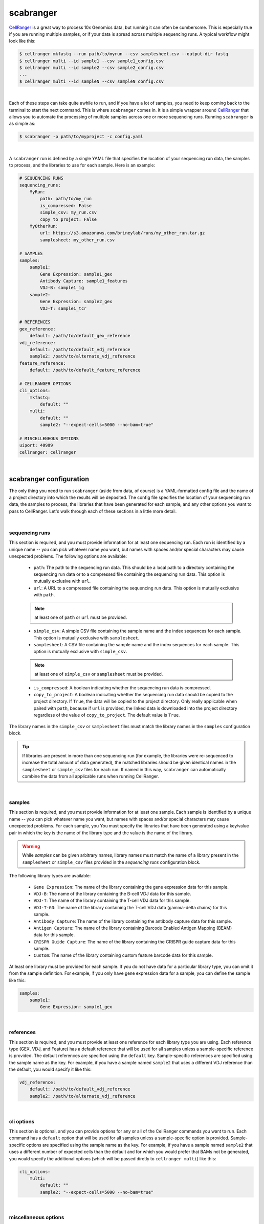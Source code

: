 .. _scabranger:

scabranger
============

CellRanger_ is a great way to process 10x Genomics data, but running it 
can often be cumbersome. This is especially true if you are running 
multiple samples, or if your data is spread across multiple sequencing
runs. A typical workflow might look like this:

.. code-block:: console

    $ cellranger mkfastq --run path/to/myrun --csv samplesheet.csv --output-dir fastq
    $ cellranger multi --id sample1 --csv sample1_config.csv
    $ cellranger multi --id sample2 --csv sample2_config.csv
    ...
    $ cellranger multi --id sampleN --csv sampleN_config.csv

|

Each of these steps can take quite awhile to run, and if you have a lot of
samples, you need to keep coming back to the terminal to start the next
command. This is where ``scabranger`` comes in. It is a simple wrapper around 
CellRanger_ that allows you to automate the processing of multiple samples 
across one or more sequencing runs. Running ``scabranger`` is as simple as:

.. code-block:: console

    $ scabranger -p path/to/myproject -c config.yaml

|

A ``scabranger`` run is defined by a single YAML file that specifies the
location of your sequencing run data, the samples to process, and the
libraries to use for each sample. Here is an example:

.. code-block:: yaml

    # SEQUENCING RUNS
    sequencing_runs:
        MyRun:
            path: path/to/my_run
            is_compressed: False
            simple_csv: my_run.csv
            copy_to_project: False
        MyOtherRun:
            url: https://s3.amazonaws.com/brineylab/runs/my_other_run.tar.gz
            samplesheet: my_other_run.csv

    # SAMPLES
    samples:
        sample1:
            Gene Expression: sample1_gex
            Antibody Capture: sample1_features
            VDJ-B: sample1_ig
        sample2:
            Gene Expression: sample2_gex
            VDJ-T: sample1_tcr

    # REFERENCES
    gex_reference:
        default: /path/to/default_gex_reference
    vdj_reference:
        default: /path/to/default_vdj_reference
        sample2: /path/to/alternate_vdj_reference
    feature_reference:
        default: /path/to/default_feature_reference

    # CELLRANGER OPTIONS
    cli_options:
        mkfastq:
            default: ""
        multi:
            default: ""
            sample2: "--expect-cells=5000 --no-bam=true"

    # MISCELLENEOUS OPTIONS
    uiport: 40909
    cellranger: cellranger

|   

scabranger configuration
------------------------
The only thing you need to run ``scabranger`` (aside from data, of course) is a
YAML-formatted config file and the name of a project directory into which 
the results will be deposited. The config file specifies the location of your
sequencing run data, the samples to process, the libraries that have been generated 
for each sample, and any other options you want to pass to CellRanger. Let's walk 
through each of these sections in a little more detail.
  
|  
  
sequencing runs
~~~~~~~~~~~~~~~
This section is required, and you must provide information for at least one sequencing
run. Each run is identified by a unique name -- you can pick whatever name you want, but 
names with spaces and/or special characters may cause unexpected problems. The following 
options are available:  

    - ``path``: The path to the sequencing run data. This should be a local path to a 
      directory containing the sequencing run data or to a compressed file containing
      the sequencing run data. This option is mutually exclusive with ``url``.
    - ``url``: A URL to a compressed file containing the sequencing run data. This option 
      is mutually exclusive with ``path``.  

    .. note:: 
        at least one of ``path`` or ``url`` must be provided.
  

    - ``simple_csv``: A simple CSV file containing the sample name and the index sequences
      for each sample. This option is mutually exclusive with ``samplesheet``.
    - ``samplesheet``: A CSV file containing the sample name and the index sequences for 
      each sample. This option is mutually exclusive with ``simple_csv``.

    .. note:: 
        at least one of ``simple_csv`` or ``samplesheet`` must be provided.
  

    - ``is_compressed``: A boolean indicating whether the sequencing run data is compressed.
    - ``copy_to_project``: A boolean indicating whether the sequencing run data should be 
      copied to the project directory. If ``True``, the data will be copied to the project 
      directory. Only really applicable when paired with ``path``, because if ``url`` is 
      provided, the linked data is downloaded into the project directory regardless of the 
      value of ``copy_to_project``. The default value is ``True``.

The library names in the ``simple_csv`` or ``samplesheet`` files must match the library 
names in the ``samples`` configuration block. 

.. tip:: 
    If libraries are present in more than one sequencing run (for example, the libraries 
    were re-sequenced to increase the total amount of data generated), the matched libraries 
    should be given identical names in the ``samplesheet`` or ``simple_csv`` files for each 
    run. If named in this way, ``scabranger`` can automatically combine the data from all
    applicable runs when running CellRanger.
  
|  
  
samples
~~~~~~~
This section is required, and you must provide information for at least one sample. Each 
sample is identified by a unique name -- you can pick whatever name you want, but names 
with spaces and/or special characters may cause unexpected problems. For each sample, you
You must specify the libraries that have been generated using a key/value pair in which the 
key is the name of the library type and the value is the name of the library. 

.. warning:: 
    While `samples` can be given arbitrary names, library names must match the name of a 
    library present in the ``samplesheet`` or ``simple_csv`` files provided in the 
    `sequencing runs` configuration block.

The following library types are available: 

    - ``Gene Expression``: The name of the library containing the gene expression data for 
      this sample.
    - ``VDJ-B``: The name of the library containing the B-cell VDJ data for this sample. 
    - ``VDJ-T``: The name of the library containing the T-cell VDJ data for this sample.
    - ``VDJ-T-GD``: The name of the library containing the T-cell VDJ data (gamma-delta chains) 
      for this sample.
    - ``Antibody Capture``: The name of the library containing the antibody capture data for 
      this sample.
    - ``Antigen Capture``: The name of the library containing Barcode Enabled Antigen Mapping
      (BEAM) data for this sample.
    - ``CRISPR Guide Capture``: The name of the library containing the CRISPR guide capture 
      data for this sample.
    - ``Custom``: The name of the library containing custom feature barcode data for this sample.

At least one library must be provided for each sample. If you do not have data for a particular 
library type, you can omit it from the sample definition. For example, if you only have gene
expression data for a sample, you can define the sample like this:

.. code-block:: yaml

    samples:
        sample1:
            Gene Expression: sample1_gex
  
|  
  
references
~~~~~~~~~~
This section is required, and you must provide at least one reference for each library type you 
are using. Each reference type (GEX, VDJ, and Feature) has a default reference that will be used 
for all samples unless a sample-specific reference is provided. The default references are
specified using the ``default`` key. Sample-specific references are specified using the sample
name as the key. For example, if you have a sample named ``sample2`` that uses a different VDJ
reference than the default, you would specify it like this:

.. code-block:: yaml

    vdj_reference:
        default: /path/to/default_vdj_reference
        sample2: /path/to/alternate_vdj_reference

|

cli options
~~~~~~~~~~~
This section is optional, and you can provide options for any or all of the CellRanger commands 
you want to run. Each command has a ``default`` option that will be used for all samples unless
a sample-specific option is provided. Sample-specific options are specified using the sample name
as the key. For example, if you have a sample named ``sample2`` that uses a different number of
expected cells than the default and for which you would prefer that BAMs not be generated, you 
would specify the additional options (which will be passed diretly to ``cellranger multi``) 
like this:

.. code-block:: yaml

    cli_options:
        multi:
            default: ""
            sample2: "--expect-cells=5000 --no-bam=true"

|

miscellaneous options
~~~~~~~~~~~~~~~~~~~~~
This section is optional, and you can provide a few additional options that probably aren't very
common but are included for completeness. The following options are available:

    - ``uiport``: The port to use for the `CellRanger runtime UI`_. The default value is ``40909``.
    - ``cellranger``: The command to use to invoke CellRanger. The default value is ``cellranger``. 
        This is useful if you have multiple versions of CellRanger installed and want to use a 
        specific version for a particular run. If the command is not in your environment's ``PATH``, 
        you must provide the full path to the command. 
        
The following example shows how to update both the ``uiport`` and ``cellranger`` options:

.. code-block:: yaml

    uiport: 40404
    cellranger: path/to/cellranger7.0


.. _CellRanger: https://support.10xgenomics.com/single-cell-vdj/software/pipelines/latest/what-is-cell-ranger
.. _CellRanger runtime UI: https://support.10xgenomics.com/single-cell-vdj/software/pipelines/latest/advanced/ui